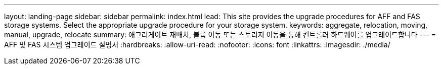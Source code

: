 ---
layout: landing-page 
sidebar: sidebar 
permalink: index.html 
lead: This site provides the upgrade procedures for AFF and FAS storage systems. Select the appropriate upgrade procedure for your storage system. 
keywords: aggregate, relocation, moving, manual, upgrade, relocate 
summary: 애그리게이트 재배치, 볼륨 이동 또는 스토리지 이동을 통해 컨트롤러 하드웨어를 업그레이드합니다 
---
= AFF 및 FAS 시스템 업그레이드 설명서
:hardbreaks:
:allow-uri-read: 
:nofooter: 
:icons: font
:linkattrs: 
:imagesdir: ./media/


